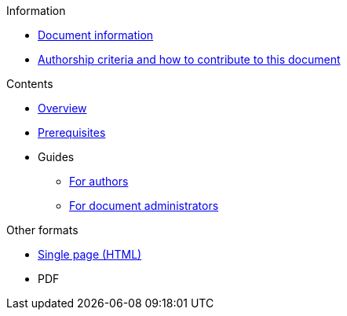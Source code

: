 // Add to the following lists cross references to all the pages you want to see
// listed in the navigation menu for this document.
.Information
* xref:doc-info.adoc[Document information]
* xref:contributing.adoc[Authorship criteria and how to contribute to this document]

.Contents
* xref:overview.adoc[Overview]
* xref:prerequisites.adoc[Prerequisites]
* Guides
** xref:authoring.adoc[For authors]
** xref:administration.adoc[For document administrators]

.Other formats
* xref:single-page.adoc[Single page (HTML)]
* [.pdf-download-button]#PDF#
